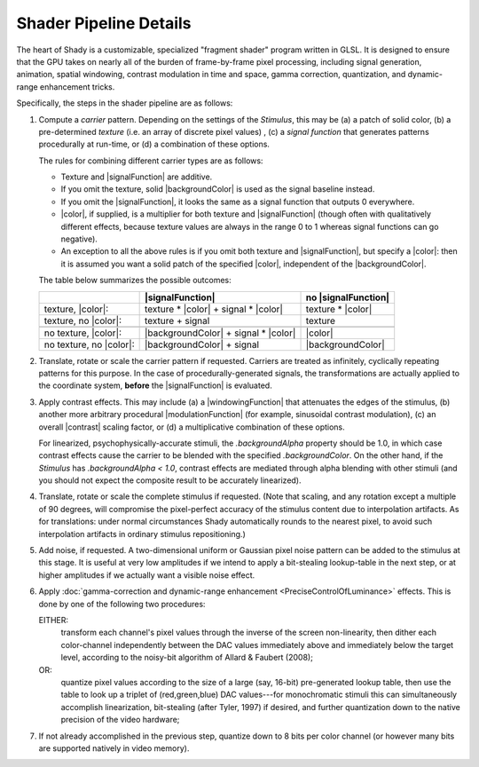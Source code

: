 Shader Pipeline Details
=======================

The heart of Shady is a customizable, specialized "fragment shader" program written
in GLSL.  It is designed to ensure that the GPU takes on nearly all of the burden of
frame-by-frame pixel processing, including signal generation, animation, spatial
windowing, contrast modulation in time and space, gamma correction, quantization, and
dynamic-range enhancement tricks.

Specifically, the steps in the shader pipeline are as follows:


1. Compute a *carrier* pattern. Depending on the settings of the `Stimulus`, this may
   be (a) a patch of solid color, (b) a pre-determined *texture* (i.e. an array of
   discrete pixel values) , (c) a *signal function* that generates patterns
   procedurally at run-time, or (d) a combination of these options.
   
   The rules for combining different carrier types are as follows:
   
   * Texture and |signalFunction| are additive.
   * If you omit the texture, solid |backgroundColor| is used as the signal
     baseline instead.
   * If you omit the |signalFunction|, it looks the same as a signal function that
     outputs 0 everywhere.
   * |color|, if supplied, is a multiplier for both texture and |signalFunction|
     (though often with qualitatively different effects, because texture values are
     always in the range 0 to 1 whereas signal functions can go negative).
   * An exception to all the above rules is if you omit both texture and
     |signalFunction|, but specify a |color|: then it is assumed you want a
     solid patch of the specified |color|, independent of the |backgroundColor|.
  
   The table below summarizes the possible outcomes:
   
   +-------------------------+--------------------------------------+---------------------+
   |                         |           |signalFunction|           | no |signalFunction| |
   +=========================+======================================+=====================+
   | texture, |color|:       | texture * |color| + signal * |color| | texture * |color|   |
   +-------------------------+--------------------------------------+---------------------+
   | texture, no |color|:    | texture           + signal           | texture             |
   +-------------------------+--------------------------------------+---------------------+
   +-------------------------+--------------------------------------+---------------------+
   | no texture, |color|:    | |backgroundColor| + signal * |color| |      |color|        |
   +-------------------------+--------------------------------------+---------------------+
   | no texture, no |color|: | |backgroundColor| + signal           | |backgroundColor|   |
   +-------------------------+--------------------------------------+---------------------+

2. Translate, rotate or scale the carrier pattern if requested. Carriers are treated
   as infinitely, cyclically repeating patterns for this purpose. In the case of
   procedurally-generated signals, the transformations are actually applied to the
   coordinate system, **before** the |signalFunction| is evaluated.

3. Apply contrast effects.  This may include (a) a |windowingFunction| that attenuates
   the edges of the stimulus, (b) another more arbitrary procedural |modulationFunction|
   (for example, sinusoidal contrast modulation), (c) an overall |contrast| scaling
   factor, or (d) a multiplicative combination of these options.
   
   For linearized, psychophysically-accurate stimuli, the `.backgroundAlpha` property
   should be 1.0, in which case contrast effects cause the carrier to be blended with
   the specified `.backgroundColor`. On the other hand, if the `Stimulus` has
   `.backgroundAlpha < 1.0`, contrast effects are mediated through alpha blending with
   other stimuli (and you should not expect the composite result to be accurately
   linearized).
   
4. Translate, rotate or scale the complete stimulus if requested. (Note that scaling,
   and any rotation except a multiple of 90 degrees, will compromise the pixel-perfect
   accuracy of the stimulus content due to interpolation artifacts. As for translations:
   under normal circumstances Shady automatically rounds to the nearest pixel, to avoid
   such interpolation artifacts in ordinary stimulus repositioning.)
    
5. Add noise, if requested. A two-dimensional uniform or Gaussian pixel noise pattern
   can be added to the stimulus at this stage. It is useful at very low amplitudes if
   we intend to apply a bit-stealing lookup-table in the next step, or at higher
   amplitudes if we actually want a visible noise effect.

6. Apply :doc:`gamma-correction and dynamic-range enhancement <PreciseControlOfLuminance>` effects.
   This is done by one of the following two procedures:

   EITHER:
       transform each channel's pixel values through the inverse of the screen
       non-linearity, then dither each color-channel independently between the
       DAC values immediately above and immediately below the target level,
       according to the noisy-bit algorithm of Allard & Faubert (2008); 

   OR:
       quantize pixel values according to the size of a large (say, 16-bit)
       pre-generated lookup table, then use the table to look up a triplet of
       (red,green,blue) DAC values---for monochromatic stimuli this can
       simultaneously accomplish linearization, bit-stealing (after Tyler, 1997)
       if desired, and further quantization down to the native precision of the
       video hardware;
    
7. If not already accomplished in the previous step, quantize down to 8 bits per
   color channel (or however many bits are supported natively in video memory).

.. |color|               replace:: :py:obj:`.color               <Shady.Stimulus.color>`
.. |backgroundColor|     replace:: :py:obj:`.backgroundColor     <Shady.Stimulus.backgroundColor>`
.. |signalFunction|      replace:: :py:obj:`.signalFunction      <Shady.Stimulus.signalFunction>`
.. |modulationFunction|  replace:: :py:obj:`.modulationFunction  <Shady.Stimulus.modulationFunction>`
.. |windowingFunction|   replace:: :py:obj:`.windowingFunction   <Shady.Stimulus.windowingFunction>`
.. |contrast|            replace:: :py:obj:`.contrast            <Shady.Stimulus.normalizedContrast>`
